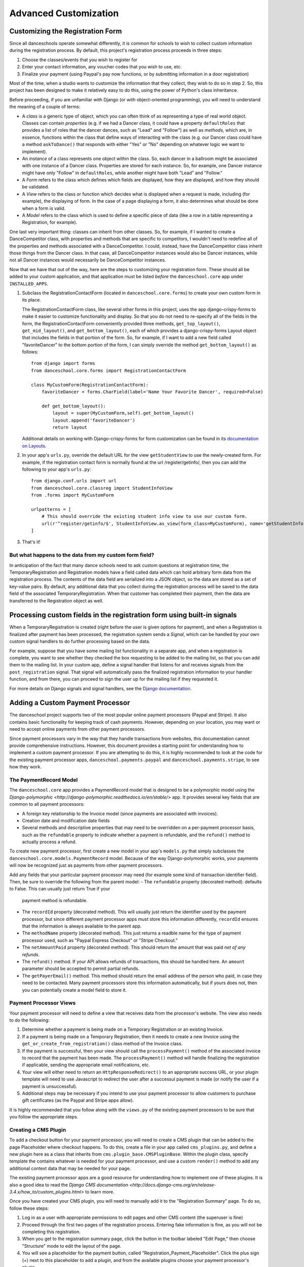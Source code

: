 Advanced Customization
======================


Customizing the Registration Form
---------------------------------

Since all danceschools operate somewhat differently, it is common for
schools to wish to collect custom information during the registration
process. By default, this project's registration process proceeds in
three steps:

1. Choose the classes/events that you wish to register for
2. Enter your contact information, any voucher codes that you wish to
   use, etc.
3. Finalize your payment (using Paypal's pay now functions, or by
   submitting information in a door registration)

Most of the time, when a studio wants to customize the information that
they collect, they wish to do so in step 2. So, this project has been
designed to make it relatively easy to do this, using the power of
Python's class inheritance.

Before proceeding, if you are unfamiliar with Django (or with
object-oriented programming), you will need to understand the meaning of
a couple of terms:

-  A *class* is a generic type of object, which you can often think of
   as representing a type of real world object. Classes can contain
   *properties* (e.g. if we had a Dancer class, it could have a property
   ``defaultRoles`` that provides a list of roles that the dancer
   dances, such as "Lead" and "Follow") as well as *methods,* which are,
   in essence, functions within the class that define ways of
   interacting with the class (e.g. our Dancer class could have a method
   ``askToDance()`` that responds with either "Yes" or "No" depending on
   whatever logic we want to implement).
-  An *instance* of a class represents one object within the class. So,
   each dancer in a ballroom might be associated with one instance of a
   Dancer class. Properties are stored for each instance. So, for
   example, one Dancer instance might have only "Follow" in
   ``defaultRoles``, while another might have both "Lead" and "Follow."
-  A *Form* refers to the class which defines which fields are
   displayed, how they are displayed, and how they should be validated.
-  A *View* refers to the class or function which decides what is
   displayed when a request is made, including (for example), the
   displaying of form. In the case of a page displaying a form, it also
   determines what should be done when a form is valid.
-  A *Model* refers to the class which is used to define a specific
   piece of data (like a row in a table representing a Registration, for
   example).

One last very important thing: classes can inherit from other classes.
So, for example, if I wanted to create a DanceCompetitor class, with
properties and methods that are specific to competitors, I wouldn't need
to redefine all of the properties and methods associated with a
DanceCompetitor. I could, instead, have the DanceCompetitor class
inherit those things from the Dancer class. In that case, all
DanceCompetitor instances would also be Dancer instances, while not all
Dancer instances would necessarily be DanceCompetitor instances.

Now that we have that out of the way, here are the steps to customizing
your registration form. These should all be added to your custom
application, and that application must be listed *before* the
``danceschool.core`` app under ``INSTALLED_APPS``.

1. Subclass the RegistrationContactForm (located in
   ``danceschool.core.forms``) to create your own custom form in its
   place.

   The RegistrationContactForm class, like several other forms in this
   project, uses the app django-crispy-forms to make it easier to
   customize functionality and display. So that you do not need to
   re-specify all of the fields in the form, the RegistrationContactForm
   conveniently provided three methods, ``get_top_layout()``,
   ``get_mid_layout()``, and ``get_bottom_layout()``, each of which
   provides a django-crispy-forms Layout object that includes the fields
   in that portion of the form. So, for example, if I want to add a new
   field called "favoriteDancer" to the bottom portion of the form, I
   can simply override the method ``get_bottom_layout()`` as follows:

   ::

           from django import forms
           from danceschool.core.forms import RegistrationContactForm

           class MyCustomForm(RegistrationContactForm):
               favoriteDancer = forms.CharField(label='Name Your Favorite Dancer', required=False)

               def get_bottom_layout():
                   layout = super(MyCustomForm,self).get_bottom_layout()
                   layout.append('favoriteDancer')
                   return layout

   Additional details on working with Django-crispy-forms for form
   customization can be found in its `documentation on
   Layouts <http://django-crispy-forms.readthedocs.io/en/d-0/layouts.html>`__.

2. In your app's ``urls.py``, override the default URL for the view
   ``getStudentView`` to use the newly-created form. For example, if the
   registration contact form is normally found at the url
   /register/getinfo/, then you can add the following to your app's
   ``urls.py``:

   ::

       from django.conf.urls import url
       from danceschool.core.classreg import StudentInfoView
       from .forms import MyCustomForm

       urlpatterns = [ 
           # This should override the existing student info view to use our custom form.
           url(r'^register/getinfo/$', StudentInfoView.as_view(form_class=MyCustomForm), name='getStudentInfo'),
       ]

3. That's it!

But what happens to the data from my custom form field?
^^^^^^^^^^^^^^^^^^^^^^^^^^^^^^^^^^^^^^^^^^^^^^^^^^^^^^^

In anticipation of the fact that many dance schools need to ask custom
questions at registration time, the TemporaryRegistration and
Registration models have a field called data which can hold arbitrary
form data from the registration process. The contents of the data field
are serialized into a JSON object, so the data are stored as a set of
key-value pairs. By default, any additional data that you collect during
the registration process will be saved to the data field of the
associated TemporaryRegistration. When that customer has completed their
payment, then the data are transferred to the Registration object as
well.

Processing custom fields in the registration form using built-in signals
------------------------------------------------------------------------

When a TemporaryRegistration is created (right before the user is given
options for payment), and when a Registration is finalized after payment
has been processed, the registration system sends a *Signal*, which can
be handled by your own custom signal handlers to do further processing
based on the data.

For example, suppose that you have some mailing list functionality in a
separate app, and when a registration is complete, you want to see
whether they checked the box requesting to be added to the mailing list,
so that you can add them to the mailing list. In your custom app, define
a signal handler that listens for and receives signals from the
``post_registration`` signal. That signal will automatically pass the
finalized registration information to your handler function, and from
there, you can proceed to sign the user up for the mailing list if they
requested it.

For more details on Django signals and signal handlers, see the `Django
documentation <https://docs.djangoproject.com/en/dev/topics/signals/>`__.

Adding a Custom Payment Processor
---------------------------------

The danceschool project supports two of the most popular online payment
processors (Paypal and Stripe).  It also contains basic functionality
for keeping track of cash payments.  However, depending on your location,
you may want or need to accept online payments from other payment processors.

Since payment processors vary in the way that they handle transactions from
websites, this documentation cannot provide comprehensive instructions.
However, this document provides a starting point for understanding how to
implement a custom payment processor.  If you are attempting to do this,
it is highly recommended to look at the code for the existing payment processor
apps, ``danceschool.payments.paypal`` and ``danceschool.payments.stripe``, to
see how they work.

The PaymentRecord Model
^^^^^^^^^^^^^^^^^^^^^^^

The ``danceschool.core`` app provides a PaymentRecord model that is designed
to be a polymorphic model using the
`Django-polymorphic <http://django-polymorphic.readthedocs.io/en/stable/>`
app.  It provides several key fields that are common to all payment
processors:

- A foreign key relationship to the Invoice model (since payments are
  associated with invoices).
- Creation date and modification date fields
- Several methods and descriptive properties that may need to be overridden
  on a per-payment processor basis, such as the ``refundable`` property
  to indicate whether a payment is refundable, and the ``refund()`` method
  to actually process a refund.

To create new payment processor, first create a new model in your app's
``models.py`` that simply subclasses the ``danceschool.core.models.PaymentRecord`` model.
Because of the way Django-polymorphic works, your payments will now be recognized just as
payments from other payment processors.

Add any fields that your particular payment processor may need (for example some kind of
transaction identifier field).  Then, be sure to override the following from the parent model:
- The ``refundable`` property (decorated method): defaults to False.  This can usually just return True if your
  payment method is refundable.
- The ``recordId`` property (decorated method).  This will usually just return the identifier used by the payment
  processor, but since different payment processor apps must store this information differently, ``recordId``
  ensures that the information is always available to the parent app.
- The ``methodName`` property (decorated method).  This just returns a readble name for the type of payment processor
  used, such as "Paypal Express Checkout" or "Stripe Checkout."
- The ``netAmountPaid`` property (decorated method).  This should return the amount that was paid *net of any refunds*.
- The ``refund()`` method.  If your API allows refunds of transactions, this should be handled here.  An ``amount``
  parameter should be accepted to permit partial refunds.
- The ``getPayerEmail()`` method.  This method should return the email address of the person who paid, in case they
  need to be contacted.  Many payment processors store this information automatically, but if yours does not, then
  you can potentially create a model field to store it.

Payment Processor Views
^^^^^^^^^^^^^^^^^^^^^^^

Your payment processor will need to define a view that receives data from the processor's website.  The view
also needs to do the following:

1.  Determine whether a payment is being made on a Temporary Registration or an existing Invoice.
2.  If a payment is being made on a Temporary Registration, then it needs to create a new Invoice using
    the ``get_or_create_from_registration()`` class method of the Invoice class.
3.  If the payment is successful, then your view should call the ``processPayment()`` method of the associated
    invoice to record that the payment has been made.  The ``processPayment()`` method will handle finalizing
    the registration if applicable, sending the appropriate email notifications, etc.
4.  Your view will either need to return an ``HttpResponseRedirect()`` to an appropriate success URL, or your
    plugin template will need to use Javascript to redirect the user after a successul payment is made
    (or notify the user if a payment is unsuccessful).
5.  Additional steps may be necessary if you intend to use your payment processor to allow customers to
    purchase gift certificates (as the Paypal and Stripe apps allow).
    

It is highly recommended that you follow along with the ``views.py`` of the existing payment processors to 
be sure that you follow the appropriate steps.

Creating a CMS Plugin
^^^^^^^^^^^^^^^^^^^^^

To add a checkout button for your payment processor, you will need to create a CMS plugin that can
be added to the page Placeholder where checkout happens.  To do this, create a file in your app called
``cms_plugins.py``, and define a new plugin here as a class that inherits from ``cms.plugin_base.CMSPluginBase``.
Within the plugin class, specify template the contains whatever is needed for your payment processor, and use
a custom ``render()`` method to add any additional context data that may be needed for your page.

The existing payment processor apps are a good resource for understanding how to implement one of these plugins.
It is also a good idea to read the `Django CMS documentation
<http://docs.django-cms.org/en/release-3.4.x/how_to/custom_plugins.html>` to learn more.

Once you have created your CMS plugin, you will need to manually add it to the "Registration Summary"
page.  To do so, follow these steps:

1. Log in as a user with appropriate permissions to edit pages and other
   CMS content (the superuser is fine)
2. Proceed through the first two pages of the registration process.
   Entering fake information is fine, as you will not be completing this
   registration.
3. When you get to the registration summary page, click the button in
   the toolbar labeled "Edit Page," then choose "Structure" mode to edit
   the layout of the page.
4. You will see a placeholder for the payment button, called
   "Registration\_Payment\_Placeholder". Click the plus sign (+) next to
   this placeholder to add a plugin, and from the available plugins choose
   your payment processor's plugin.
